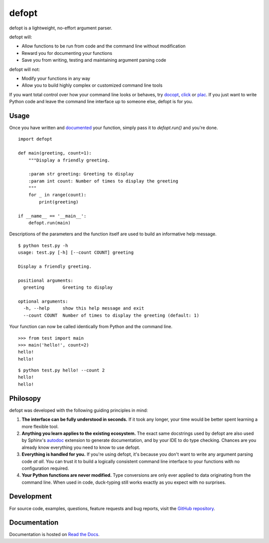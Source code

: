 defopt
======

defopt is a lightweight, no-effort argument parser.

defopt will:

- Allow functions to be run from code and the command line without modification
- Reward you for documenting your functions
- Save you from writing, testing and maintaining argument parsing code

defopt will not:

- Modify your functions in any way
- Allow you to build highly complex or customized command line tools

If you want total control over how your command line looks or behaves, try
docopt_, click_ or plac_. If you just want to write Python code and leave the
command line interface up to someone else, defopt is for you.

Usage
-----

Once you have written and documented_ your function, simply pass it to
`defopt.run()` and you're done.

::

    import defopt

    def main(greeting, count=1):
        """Display a friendly greeting.

        :param str greeting: Greeting to display
        :param int count: Number of times to display the greeting
        """
        for _ in range(count):
            print(greeting)

    if __name__ == '__main__':
        defopt.run(main)

Descriptions of the parameters and the function itself are used to build an
informative help message.

::

    $ python test.py -h
    usage: test.py [-h] [--count COUNT] greeting

    Display a friendly greeting.

    positional arguments:
      greeting       Greeting to display

    optional arguments:
      -h, --help     show this help message and exit
      --count COUNT  Number of times to display the greeting (default: 1)

Your function can now be called identically from Python and the command line.

::

    >>> from test import main
    >>> main('hello!', count=2)
    hello!
    hello!

::

    $ python test.py hello! --count 2
    hello!
    hello!

Philosopy
---------

defopt was developed with the following guiding principles in mind:

#. **The interface can be fully understood in seconds.** If it took any longer,
   your time would be better spent learning a more flexible tool.

#. **Anything you learn applies to the existing ecosystem.** The exact same
   docstrings used by defopt are also used by Sphinx's autodoc_ extension to
   generate documentation, and by your IDE to do type checking. Chances are you
   already know everything you need to know to use defopt.

#. **Everything is handled for you.** If you're using defopt, it's because you
   don't want to write any argument parsing code *at all*. You can trust it to
   build a logically consistent command line interface to your functions
   with no configuration required.

#. **Your Python functions are never modified.** Type conversions are only ever
   applied to data originating from the command line. When used in code,
   duck-typing still works exactly as you expect with no surprises.

Development
-----------

For source code, examples, questions, feature requests and bug reports, visit
the `GitHub repository`_.

Documentation
-------------

Documentation is hosted on `Read the Docs`_.

.. _autodoc: http://www.sphinx-doc.org/en/stable/ext/autodoc.html
.. _docopt: http://docopt.org/
.. _click: http://click.pocoo.org/
.. _plac: http://plac.googlecode.com/hg/doc/plac.html
.. _documented: http://defopt.readthedocs.org/en/latest/features.html#docstring-styles
.. _GitHub repository: https://github.com/evanunderscore/defopt
.. _Read the Docs: http://defopt.readthedocs.org/en/latest/

.. This document is included in docs/index.rst; table of contents appears here.
